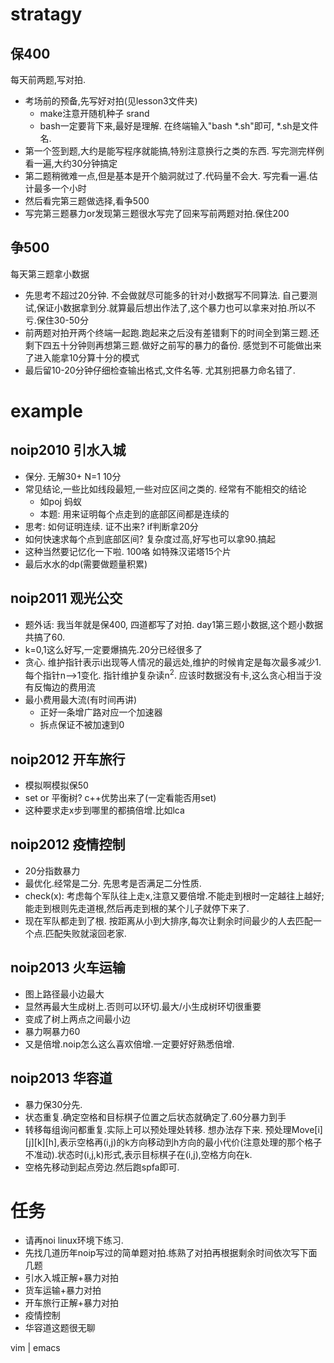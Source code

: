 * stratagy
** 保400
   每天前两题,写对拍.
   - 考场前的预备,先写好对拍(见lesson3文件夹)
     + make注意开随机种子 srand
     + bash一定要背下来,最好是理解. 在终端输入"bash *.sh"即可, *.sh是文件名.
   - 第一个签到题,大约是能写程序就能搞,特别注意换行之类的东西. 写完测完样例看一遍,大约30分钟搞定
   - 第二题稍微难一点,但是基本是开个脑洞就过了.代码量不会大. 写完看一遍.估计最多一个小时
   - 然后看完第三题做选择,看争500
   - 写完第三题暴力or发现第三题很水写完了回来写前两题对拍.保住200
** 争500
   每天第三题拿小数据
   - 先思考不超过20分钟. 不会做就尽可能多的针对小数据写不同算法. 自己要测试,保证小数据拿到分.就算最后想出作法了,这个暴力也可以拿来对拍.所以不亏.保住30-50分
   - 前两题对拍开两个终端一起跑.跑起来之后没有差错剩下的时间全到第三题.还剩下四五十分钟则再想第三题.做好之前写的暴力的备份. 感觉到不可能做出来了进入能拿10分算十分的模式
   - 最后留10-20分钟仔细检查输出格式,文件名等. 尤其别把暴力命名错了.
* example
** noip2010 引水入城
- 保分. 无解30+ N=1 10分
- 常见结论,一些比如线段最短,一些对应区间之类的. 经常有不能相交的结论
  + 如poj 蚂蚁
  + 本题: 用来证明每个点走到的底部区间都是连续的
- 思考: 如何证明连续. 证不出来? if判断拿20分
- 如何快速求每个点到底部区间? 复杂度过高,好写也可以拿90.搞起
- 这种当然要记忆化一下啦. 100咯 如特殊汉诺塔15个片
- 最后水水的dp(需要做题量积累)
** noip2011 观光公交
- 题外话: 我当年就是保400, 四道都写了对拍. day1第三题小数据,这个题小数据共搞了60.
- k=0,1这么好写,一定要爆搞先.20分已经很多了
- 贪心. 维护指针表示i出现等人情况的最远处,维护的时候肯定是每次最多减少1.每个指针n-->1变化. 指针维护复杂读n^2. 应该时数据没有卡,这么贪心相当于没有反悔边的费用流
- 最小费用最大流(有时间再讲)
  + 正好一条增广路对应一个加速器
  + 拆点保证不被加速到0
** noip2012 开车旅行
- 模拟啊模拟保50
- set or 平衡树? c++优势出来了(一定看能否用set)
- 这种要求走x步到哪里的都搞倍增.比如lca
** noip2012 疫情控制
- 20分指数暴力
- 最优化.经常是二分. 先思考是否满足二分性质.
- check(x): 考虑每个军队往上走x,注意又要倍增.不能走到根时一定越往上越好;能走到根则先走道根,然后再走到根的某个儿子就停下来了.
- 现在军队都走到了根. 按距离从小到大排序,每次让剩余时间最少的人去匹配一个点.匹配失败就滚回老家.
** noip2013 火车运输
- 图上路径最小边最大
- 显然再最大生成树上.否则可以环切.最大/小生成树环切很重要
- 变成了树上两点之间最小边
- 暴力啊暴力60
- 又是倍增.noip怎么这么喜欢倍增.一定要好好熟悉倍增.
** noip2013 华容道
- 暴力保30分先.
- 状态重复.确定空格和目标棋子位置之后状态就确定了.60分暴力到手
- 转移每组询问都重复.实际上可以预处理处转移. 想办法存下来. 预处理Move[i][j][k][h],表示空格再(i,j)的k方向移动到h方向的最小代价(注意处理的那个格子不准动).状态时(i,j,k)形式,表示目标棋子在(i,j),空格方向在k.
- 空格先移动到起点旁边.然后跑spfa即可.
* 任务
- 请再noi linux环境下练习.
- 先找几道历年noip写过的简单题对拍.练熟了对拍再根据剩余时间依次写下面几题
- 引水入城正解+暴力对拍
- 货车运输+暴力对拍
- 开车旅行正解+暴力对拍
- 疫情控制
- 华容道这题很无聊

vim | emacs